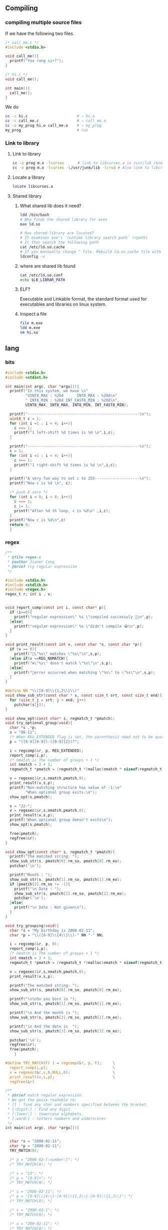 ** Compiling
*** compiling multiple source files
    If we have the following two files.
#+begin_src c
/* call_me.c */
#include <stdio.h>

void call_me(){
  printf("You rang sir?");
}

#+end_src

#+begin_src c
  /* hi.c */
  void call_me();

  int main(){
    call_me();
  }

#+end_src

We do
#+begin_src bash
  cc -c hi.c                      # ⇒ hi.o
  cc -c call_me.c                 # ⇒ call_me.o
  cc -o my_prog hi.o call_me.o    # ⇒ my_prog
  my_prog                         # run
#+end_src
*** Link to library
**** Link to library
#+begin_src bash
  cc -o prog m.o -lcurses      # link to libcurses.a in /usr/lib (known position)
  cc -o prog m.o -lcurses -L/usr/junk/lib -lcrud # Also link to libcrud.a in /usr/junk/lib
#+end_src
**** Locate a library
#+begin_src bash
locate libcurses.a
#+end_src
**** Shared library
***** What shared lib does it need?
#+begin_src bash
  ldd /bin/bash
  # Who finds the shared library for exes
  man ld.so

  # How shared-library are located?
  # It examines exe's `runtime library search path` (rpath)
  # It then search the following path
  cat /etc/ld.so.cache
  # If you mannually change ^ file. Rebuild ld.so.cache file with
  ldconfig -v
#+end_src
***** where are shared lib found
#+begin_src bash
  cat /etc/ld.so.conf
  echo $LB_LIBRAR_PATH
#+end_src
***** ELF?
Executable and Linkable format, the standard format used for executables and
libraries on linux system.
***** Inspect a file
#+begin_src bash
file m.exe
ldd m.exe
nm hi.so
  #+end_src
** lang
*** bits
  #+BEGIN_SRC c
  #include <stdio.h>
  #include <stdint.h>

  int main(int argc, char *argv[]){
    printf("In this system, we have \n"
           "UINT8_MAX : %20d      INT8_MAX : %20d\n"
           " INT8_MIN : %20d INT_FAST8_MIN : %20d\n",
           UINT8_MAX, INT8_MAX, INT8_MIN, INT_FAST8_MIN);

    printf("--------------------------------------------------\n");
    uint8_t c = 1;
    for (int i =1 ; i < 4; i++){
      c <<= 1;
      printf("1 left-shift %d times is %d \n",i,c);
    }

    printf("--------------------------------------------------\n");
    c = 1;
    for (int i =1 ; i < 4; i++){
      c >>= 1;
      printf("1 right-shift %d times is %d \n",i,c);
    }

    printf("A very fun way to set c to 255--------------------\n");
    printf("Now c is %d \n", c);

    /* push 8 zero */
    for (int i = 0; i < 8; i++){
      c <<= 1;
      c |= 1;
      printf("After %d th loop, c is %d\n" ,i,c);
    }
    printf("Now c is %d\n",c)
    return 0;
    }

  #+END_SRC
*** regex
  #+BEGIN_SRC c
  /**
   * @file regex.c
   * @author Jianer Cong
   * @brief try regular expression
   */

  #include <stdio.h>
  #include <stdlib.h>
  #include <regex.h>
  regex_t r; int i , v;


  void report_comp(const int i, const char* p){
    if (i==0){
      printf("regular expression\" %s \"compiled successuly 🐸\n",p);
    }else{
      printf("regular expression\" %s \"didn't compile 😭\n",p);
    }
  }

  void print_result(const int v, const char *s, const char *p){
    if (v == 0){
      printf("🐸\"%s\" matches \"%s\"\n",s,p);
    }else if(v ==REG_NOMATCH){
      printf("❄\"%s\" dosn't match \"%s\"\n",s,p);
    }else{
      printf("🤔error occurred when matching \"%s\" to \"%s\"\n",s,p);
    }
  }

  #define NN "\\([0-9]\\{1,2\\}\\)"
  void show_sub_str(const char * s, const size_t srt, const size_t end){
    for (size_t j = srt; j < end; j++)
      putchar(s[j]);
  }

  void show_opt(const char* s, regmatch_t *pmatch);
  void try_optional_group(void){
    char *s ,*p;
    s = "00-11";
    /* When REG_EXTENDED flag is set, the parenthesis need not to be quoted. */
    p = "([0-9][0-9])-([0-9]{2})?";

    i = regcomp(&r, p, REG_EXTENDED);
    report_comp(i,p);
    /* nmatch is The number of groups + 1 */
    int nmatch = 2 + 1;
    regmatch_t *pmatch = (regmatch_t *)malloc(nmatch * sizeof(regmatch_t));

    v = regexec(&r,s,nmatch,pmatch,0);
    print_result(v,s,p);
    printf("Non-matching structure has value of -1:\n"
           "When optional group exits.\n");
    show_opt(s,pmatch);

    s = "22-";
    v = regexec(&r,s,nmatch,pmatch,0);
    print_result(v,s,p);
    printf("When optional group doesn't exits\n");
    show_opt(s,pmatch);

    free(pmatch);
    regfree(&r);
  }

  void show_opt(const char* s, regmatch_t *pmatch){
    printf("The matched string: ");
    show_sub_str(s, pmatch[0].rm_so, pmatch[0].rm_eo);
    putchar('\n');

    printf("Month : ");
    show_sub_str(s, pmatch[1].rm_so, pmatch[1].rm_eo);
    if (pmatch[2].rm_so != -1){
      printf("\n Date : ");
      show_sub_str(s, pmatch[2].rm_so, pmatch[2].rm_eo);
      putchar('\n');
    }else{
      printf("\n Date : Not given\n");
    }
  }

  void try_grouping(void){
    char *s = "My birthday is 2000-02-11";
    char *p = "\\([0-9]\\{4\\}\\)-" NN "-" NN;

    i = regcomp(&r, p, 0);
    report_comp(i,p);
    /* nmatch is The number of groups + 1 */
    int nmatch = 3 + 1;
    regmatch_t *pmatch = (regmatch_t *)malloc(nmatch * sizeof(regmatch_t));

    v = regexec(&r,s,nmatch,pmatch,0);
    print_result(v,s,p);

    printf("The matched string: ");
    show_sub_str(s, pmatch[0].rm_so, pmatch[0].rm_eo);

    printf("\n\nSo you born in ");
    show_sub_str(s, pmatch[1].rm_so, pmatch[1].rm_eo);

    printf("\n And the month is ");
    show_sub_str(s, pmatch[2].rm_so, pmatch[2].rm_eo);

    printf("\n And the date is  ");
    show_sub_str(s, pmatch[3].rm_so, pmatch[3].rm_eo);

    putchar('\n');
    regfree(&r);
    free(pmatch);
      }

  #define TRY_MATCH(F) i = regcomp(&r, p, F);     \
    report_comp(i,p);                             \
    v = regexec(&r,s,0,NULL,0);                   \
    print_result(v,s,p);                          \
    regfree(&r)

  /**
   * @brief match regular expression.
   * We got the posix readable re:
   * [] : find any char and numbers specified between the bracket.
   * [:digit:] : Find any digit.
   * [:lower:] : lowercase alphabets.
   * [:word:] : letters numbers and underscores
   */
  int main(int argc, char *argv[]){


    char *s = "2000-02-11";
    char *p = "2000-02-11";
    TRY_MATCH(0);

    /* p = "2000-02-[:number:]"; */
    /* TRY_MATCH(0); */

    /* s = "23"; */
    /* p = "[0-9]+"; */
    /* TRY_MATCH(0); */

    /* s = "2000-02-11"; */
    /* p = "[0-9]\\{4\\}-[0-9]\\{1,2\\}-[0-9]\\{1,2\\}"; */
    /* TRY_MATCH(0); */

    /* s = "2000-02-1"; */
    /* TRY_MATCH(0); */

    /* s = "200-02-11"; */
    /* TRY_MATCH(0); */

    /* s = "gagaga"; */
    /* p = "\\([a-z]\\{1,2\\}\\)\\1\\1"; */
    /* TRY_MATCH(0); */

    /* s = "gogogo"; */
    /* TRY_MATCH(0); */

    /* s = "hhh"; */
    /* TRY_MATCH(0); */

    /* s = "ohhooh"; */
    /* TRY_MATCH(0); */

    /* s = "hhhhh"; */
    /* p = "h+"; */
    /* printf("In Basic POSIX Regular Expression Set: \n\n"); */
    /* TRY_MATCH(0); */
    /* printf("In Extended POSIX Regular Expression Set: \n\n"); */
    /* TRY_MATCH(REG_EXTENDED); */

    /* s = "King Cobra"; */
    /* p = "king cobra"; */
    /* printf("Under case-insensitive match: \n\n"); */
    /* TRY_MATCH(REG_ICASE); */

    /* s = "127.33.2/24"; */
    /* p = "^[0-9]\\{1,3\\}\\.[0-9]\\{1,3\\}\\.[0-9]\\{1,3\\}/[0-9]\\{1,2\\}$"; */
    /* TRY_MATCH(0); */

    /* s = "1111.22.33/24"; */
    /* TRY_MATCH(0); */

    /* s = "1.2222.11/24"; */
    /* TRY_MATCH(0); */

    /* try_grouping(); */
    try_optional_group();
    return 0;
    }

  #+END_SRC
*** sleep
  #+BEGIN_SRC c
  #include <stdio.h>

  #ifdef _WIN32
  #include <windows.h>
  #else
  #include <unistd.h>
  #endif

  #ifdef _WIN32
  #include "C:\Users\congj\AppData\Roaming\Templates\mylib.h"
  #else
  #include "/home/me/Templates/mylib.h"
  #endif

  #define N 6

  int main(int argc, char *argv[]){
    char * c[N] = {
                 "闇に輝く" S_BLUE "銀河よ、" S_NOR,
                 "希望の光になりて",
                 "我が僕に宿れ",
                 "光の化身、ここに降臨。",
                 "現われろ",
                 S_CYAN "ギャラクシーアイズ　フォトン　ドラゴン" S_NOR
    };
    int n = N;

    puts(c[N-(n--)]);
    fflush(stdout);
    for (; n > 0; n--){           /* stop when n = 1*/
  #ifdef _WIN32
      Sleep(3000);
  #else
      sleep(3);
  #endif
      puts(c[N-(n)]);
      fflush(stdout);             /* flush output */
    }
    return 0;
  }

  #+END_SRC
*** parse
*** string 2 oct long
 #+BEGIN_SRC c
 /**
  * @file strol.c
  * @author Jianer Cong
  * @brief tryout parsing octet
  */

 #include <stdio.h>
 #include <stdlib.h>
 typedef char uint8;

 int main(int argc, char *argv[]){
   if (argc < 2){
     printf("Usage %s <oct number>\n", argv[0]);
     /* exit(EXIT_FAILURE); */
     return 1;
   }

   printf("Welcome 🐸, argc is %d argv[0] is %s and argv[1] is %s\n",
          argc, argv[0], argv[1]);

   char *e = NULL;
   uint8 c = (uint8) strtol(argv[1],&e,8);
   if (*e){
     printf("Error parsing %s 😭\n",e);
   }
   printf("🐸 The octet parsed is %o, in decimal, it's %d\n",
          c,c);

   return 0;
   }

 #+END_SRC
*** union
  #+BEGIN_SRC c

  #include <stdio.h>

  union un {
    char c;
    double d;
  };

  int main(int argc, char *argv[]){
    union un u1 = {.c = 'R'};
    union un u2 = {.d = 2.2};
    union un *pu1 = &u1;
    printf("Should be 'R', it is %c\n", u1.c);
    printf("Should be 'R', it is %c\n", pu1->c);
    printf("Should be 2.2, it is %.1f\n", u2.d);
    return 0;
    }

  #+END_SRC
*** files
**** simple write
#+begin_src c
#include <stdio.h>
#include <stdlib.h>
#include <stdbool.h>

#ifdef _WIN32
#include "C:\Users\congj\AppData\Roaming\Templates\mylib.h"
#else
#ifdef __arm__
#include "/home/pi/Templates/mylib.h"
#else
#include "/home/me/Templates/mylib.h"
#endif
#endif

_Bool is_read_writable(const char* fn){
  printf("Tring to open file %s\n", fn);
  FILE *fp = fopen(fn, "w+");
  printf("fopen finished\n");
  if(fp != NULL){
    printf("open file: ok\n");
    fclose(fp);
    return true;
  }else{
    printf("failed to open file.\n");
    return false;
  }
}

void check_file(const char* filename){
  printf("Maximum filename length: %d\n", FILENAME_MAX);
  if (!is_read_writable(filename)){
    printf("file %s is not read|writable\n", filename);
    exit(1);
  }else{
    printf("file %s is read-writable\n", filename);
  }
}

int main(int argc, char *argv[]){
  const char* filename = "./my_generated.cpp";
  remove(filename);
  check_file(filename);
  FILE *fp = fopen(filename, "w");
  /* you should call
     fflush() | fseek() | fsetpos() |
     rewind() ...
     after you write(), before you read()
  */
  fprintf(fp, "#include<iostream>\n"
          "int main(){\n"
          "std::cout << \"I am a generated cpp file.\" << std::endl}"
          );
  fclose(fp);
  return 0;
}

#+end_src
**** simple read-write
#+begin_src c

#include <stdio.h>
#include <stdlib.h>

#ifdef _WIN32
#include "C:\Users\congj\AppData\Roaming\Templates\mylib.h"
#else
#ifdef __arm__
#include "/home/pi/Templates/mylib.h"
#else
#include "/home/me/Templates/mylib.h"
#endif
#endif

void check_file(FILE *fp);
void my_rewind(FILE *fp);
void show_contents(FILE *fp);

int main(int argc, char *argv[]){
  const char* fname = "my_generated.cpp";
  FILE *fp = fopen(fname, "w+"); /* trancate file before write */
  check_file(fp);
  fprintf(fp, "#include<iostream>\n"
          "//Generated at %s\n"
          "int main(){\n"
          "\tstd::cout << \"I am the generated one 🐸.\"\n"
          "\t          << std::endl;\n"
          "return 0;"
          "}", time_str());
  printf("[%s] Contents written:\n", time_str());
  my_rewind(fp);                   /* can also use rewind() */
  show_contents(fp);
  fclose(fp);
  return 0;
  }

void check_file(FILE *fp){
  if (fp == NULL){
    printf("Failed to open file.\n");
    exit(1);
  }
}

void my_rewind(FILE *fp){
  long offset = 0;
  int origin = SEEK_SET;        /* the begining of the file */
  fseek(fp, offset, origin);
  printf("Current file position: %d\n",
         ftell(fp)
         );
}

void show_contents(FILE *fp){
  int max = 500;
  printf("Showing contents: \n\n");
  for (int c = 0;((c = fgetc(fp)) != EOF) && max > 0;
       max--){
    fprintf(stdout, "%c", (char) c);
  }
  puts("");
  if (max > 0 && !feof(fp)){
    fprintf(stderr, "Error reading at max = %d\n", max);
  }
}
#+end_src
**** read-mode
| mode | desc                                   |
|------+----------------------------------------|
| w+   | read/write create file if dosn't exist |
| r+   | read/write error if file dosn't exist  |
| a+   | read/write append if file dosn't exist |
| x    | exclusive access                       |
| b    | binary mode                            |
* End
# Local Variables:
# org-what-lang-is-for: "c"
# End:
